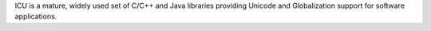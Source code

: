 ICU is a mature, widely used set of C/C++ and Java libraries providing Unicode and Globalization
support for software applications.

